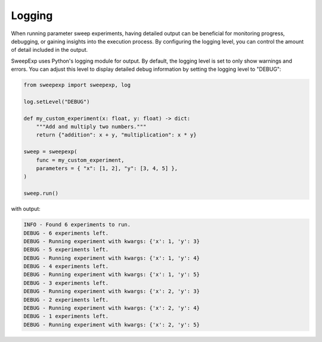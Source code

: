 Logging
=======
When running parameter sweep experiments, having detailed output can be
beneficial for monitoring progress, debugging, or gaining insights into the
execution process. By configuring the logging level, you can control the amount
of detail included in the output.

SweepExp uses Python's logging module for output. By default, the logging level
is set to only show warnings and errors. You can adjust this level to display
detailed debug information by setting the logging level to "DEBUG":

.. code-block:: python

    from sweepexp import sweepexp, log

    log.setLevel("DEBUG")

    def my_custom_experiment(x: float, y: float) -> dict:
        """Add and multiply two numbers."""
        return {"addition": x + y, "multiplication": x * y}

    sweep = sweepexp(
        func = my_custom_experiment,
        parameters = { "x": [1, 2], "y": [3, 4, 5] },
    )

    sweep.run()

with output:

.. code-block::

    INFO - Found 6 experiments to run.
    DEBUG - 6 experiments left.
    DEBUG - Running experiment with kwargs: {'x': 1, 'y': 3}
    DEBUG - 5 experiments left.
    DEBUG - Running experiment with kwargs: {'x': 1, 'y': 4}
    DEBUG - 4 experiments left.
    DEBUG - Running experiment with kwargs: {'x': 1, 'y': 5}
    DEBUG - 3 experiments left.
    DEBUG - Running experiment with kwargs: {'x': 2, 'y': 3}
    DEBUG - 2 experiments left.
    DEBUG - Running experiment with kwargs: {'x': 2, 'y': 4}
    DEBUG - 1 experiments left.
    DEBUG - Running experiment with kwargs: {'x': 2, 'y': 5}
